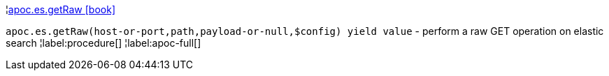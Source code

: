 ¦xref::overview/apoc.es/apoc.es.getRaw.adoc[apoc.es.getRaw icon:book[]] +

`apoc.es.getRaw(host-or-port,path,payload-or-null,$config) yield value` - perform a raw GET operation on elastic search
¦label:procedure[]
¦label:apoc-full[]
